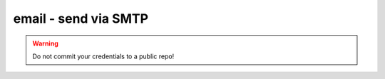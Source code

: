 email - send via SMTP
^^^^^^^^^^^^^^^^^^^^^

.. warning:: Do not commit your credentials to a public repo!

.. confval:: host

    :type: string
    :required: true

    the email server to connect to

.. confval:: port

    :type: integer
    :required: false
    :default: ``25``

    the port to connect on

.. confval:: from

    :type: string
    :required: true

    the email address to give as the sender

.. confval:: to

    :type: string
    :required: true

    the email address to send to. You can specify multiple addresses by separating with ``;``.

.. confval:: cc

    :type: string
    :required: false

    the email address to cc to. You can specify multiple addresses by separating with ``;``.

.. confval:: username

    :type: string
    :required: false

    the username to log in to the SMTP server with

.. confval:: password

    :type: string
    :required: false

    the password to log in to the SMTP server with

.. confval:: ssl

    :type: string
    :required: false

    specify ``starttls` to use StartTLS. Specify ``yes`` to use SMTP SSL. Otherwise, no SSL is used at all.
